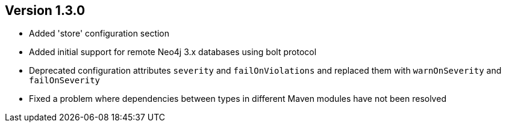 //
//
//
ifndef::jqa-in-manual[== Version 1.3.0]
ifdef::jqa-in-manual[== Plugin for Maven 1.3.0]

- Added 'store' configuration section
- Added initial support for remote Neo4j 3.x databases using bolt protocol
- Deprecated configuration attributes `severity` and `failOnViolations` and replaced them with `warnOnSeverity` and `failOnSeverity`
- Fixed a problem where dependencies between types in different Maven modules have not been resolved

